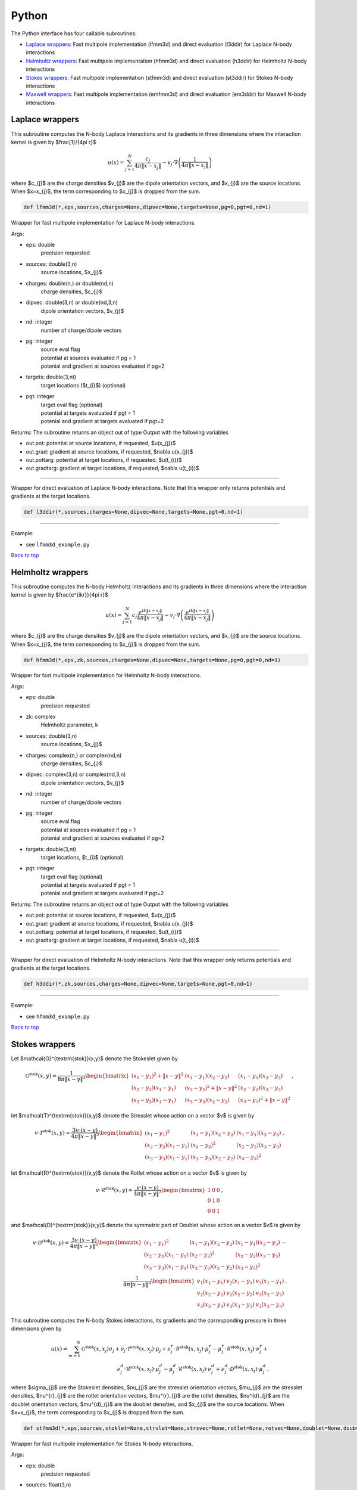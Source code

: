 .. _pyt:

Python
=======

The Python interface has four callable subroutines:

*  `Laplace wrappers <python.html#lap-pyt>`__: Fast multipole implementation (lfmm3d) and direct evaluation (l3ddir) for Laplace N-body interactions
*  `Helmholtz wrappers <python.html#helm-pyt>`__: Fast multipole implementation (hfmm3d) and direct evaluation (h3ddir) for Helmholtz N-body interactions
*  `Stokes wrappers <python.html#stok-pyt>`__: Fast multipole implementation (stfmm3d) and direct evaluation (st3ddir) for Stokes N-body interactions
*  `Maxwell wrappers <python.html#em-pyt>`__: Fast multipole implementation (emfmm3d) and direct evaluation (em3ddir) for Maxwell N-body interactions


.. _lap-pyt:

Laplace wrappers
*******************


This subroutine computes the N-body Laplace
interactions and its gradients in three dimensions where 
the interaction kernel is given by $\frac{1}/{4\pi r}$
 
.. math::

    u(x) = \sum_{j=1}^{N} \frac{c_{j}}{4\pi\|x-x_{j}\|} - v_{j} \cdot \nabla \left( \frac{1}{4\pi\|x-x_{j}\|}\right)   

where $c_{j}$ are the charge densities
$v_{j}$ are the dipole orientation vectors, and
$x_{j}$ are the source locations.
When $x=x_{j}$, the term corresponding to $x_{j}$ is dropped
from the sum.

.. code:: python
   
   def lfmm3d(*,eps,sources,charges=None,dipvec=None,targets=None,pg=0,pgt=0,nd=1)

Wrapper for fast multipole implementation for Laplace N-body
interactions.

Args:

-  eps: double   
      precision requested
-  sources: double(3,n)    
     source locations, $x_{j}$
-  charges: double(n,) or double(nd,n) 
     charge densities, $c_{j}$ 
-  dipvec: double(3,n) or double(nd,3,n)
     dipole orientation vectors, $v_{j}$ 
-  nd: integer
     number of charge/dipole vectors 
-  pg: integer
      | source eval flag
      | potential at sources evaluated if pg = 1
      | potenial and gradient at sources evaluated if pg=2
-  targets: double(3,nt)
      target locations ($t_{i}$) (optional)
-  pgt: integer
      | target eval flag (optional)
      | potential at targets evaluated if pgt = 1
      | potenial and gradient at targets evaluated if pgt=2  

Returns:
The subroutine returns an object out of type Output with the following
variables

-  out.pot: potential at source locations, if requested, $u(x_{j})$
-  out.grad: gradient at source locations, if requested, $\nabla u(x_{j})$
-  out.pottarg: potential at target locations, if requested, $u(t_{i})$
-  out.gradtarg: gradient at target locations, if requested, $\nabla u(t_{i})$

------------------------------------------------------------------

Wrapper for direct evaluation of Laplace N-body interactions.
Note that this wrapper only returns potentials and gradients at the
target locations.
              
.. code:: python
   
   def l3ddir(*,sources,charges=None,dipvec=None,targets=None,pgt=0,nd=1)

------------------------------------------------------------------

Example:

-  see ``lfmm3d_example.py``

.. container:: rttext

  `Back to top <python.html#pyt>`__


.. _helm-pyt:

Helmholtz wrappers
*******************


This subroutine computes the N-body Helmholtz
interactions and its gradients in three dimensions where 
the interaction kernel is given by $\frac{e^{ikr}}{4\pi r}$
 
.. math::

    u(x) = \sum_{j=1}^{N} c_{j} \frac{e^{ik\|x-x_{j}\|}}{4\pi\|x-x_{j}\|} - v_{j} \cdot \nabla \left( \frac{e^{ik\|x-x_{j}\|}}{4\pi\|x-x_{j}\|}\right)   

where $c_{j}$ are the charge densities
$v_{j}$ are the dipole orientation vectors, and
$x_{j}$ are the source locations.
When $x=x_{j}$, the term corresponding to $x_{j}$ is dropped
from the sum.

.. code:: python
   
   def hfmm3d(*,eps,zk,sources,charges=None,dipvec=None,targets=None,pg=0,pgt=0,nd=1)

Wrapper for fast multipole implementation for Helmholtz N-body
interactions.

Args:

-  eps: double   
      precision requested
-  zk: complex
      Helmholtz parameter, k
-  sources: double(3,n)    
     source locations, $x_{j}$
-  charges: complex(n,) or complex(nd,n) 
     charge densities, $c_{j}$
-  dipvec: complex(3,n) or complex(nd,3,n)
     dipole orientation vectors, $v_{j}$ 
-  nd: integer
     number of charge/dipole vectors 
-  pg: integer
      | source eval flag
      | potential at sources evaluated if pg = 1
      | potenial and gradient at sources evaluated if pg=2
-  targets: double(3,nt)
      target locations, $t_{i}$ (optional)
-  pgt: integer
      | target eval flag (optional)
      | potential at targets evaluated if pgt = 1
      | potenial and gradient at targets evaluated if pgt=2  

Returns:
The subroutine returns an object out of type Output with the following
variables

-  out.pot: potential at source locations, if requested, $u(x_{j})$
-  out.grad: gradient at source locations, if requested, $\nabla u(x_{j})$
-  out.pottarg: potential at target locations, if requested, $u(t_{i})$
-  out.gradtarg: gradient at target locations, if requested, $\nabla u(t_{i})$

------------------------------------------------------------------

Wrapper for direct evaluation of Helmholtz N-body interactions.
Note that this wrapper only returns potentials and gradients at the
target locations.
              
.. code:: python
   
   def h3ddir(*,zk,sources,charges=None,dipvec=None,targets=None,pgt=0,nd=1)

------------------------------------------------------------------

Example:

-  see ``hfmm3d_example.py``

.. container:: rttext

  `Back to top <python.html#pyt>`__


.. _stok-pyt:

Stokes wrappers
*******************


Let $\mathcal{G}^{\textrm{stok}}(x,y)$ 
denote the Stokeslet given by


.. math::
   \mathcal{G}^{\textrm{stok}}(x,y)=\frac{1}{8\pi \|x-y\|^3}
   \begin{bmatrix}
   (x_{1}-y_{1})^2 + \|x-y \|^2 & (x_{1}-y_{1})(x_{2}-y_{2}) &
   (x_{1}-y_{1})(x_{3}-y_{3}) \\ 
   (x_{2}-y_{2})(x_{1}-y_{1}) & (x_{2}-y_{2})^2 + \|x-y \|^2 & 
   (x_{2}-y_{2})(x_{3}-y_{3}) \\ 
   (x_{3}-y_{3})(x_{1}-y_{1})  & (x_{3}-y_{3})(x_{2}-y_{2}) & 
   (x_{3}-y_{3})^2 + \|x-y \|^2 
   \end{bmatrix} \, ,

let $\mathcal{T}^{\textrm{stok}}(x,y)$ denote the Stresslet whose action on
a vector $v$ is given by

.. math::
   v\cdot \mathcal{T}^{\textrm{stok}}(x,y)  = 
   \frac{3 v \cdot (x-y)}{4\pi\|x-y \|^5}
   \begin{bmatrix}
   (x_{1}-y_{1})^2 & (x_{1}-y_{1})(x_{2}-y_{2}) &
   (x_{1}-y_{1})(x_{3}-y_{3}) \\ 
   (x_{2}-y_{2})(x_{1}-y_{1}) & (x_{2}-y_{2})^2 & 
   (x_{2}-y_{2})(x_{3}-y_{3}) \\ 
   (x_{3}-y_{3})(x_{1}-y_{1})  & (x_{3}-y_{3})(x_{2}-y_{2}) & 
   (x_{3}-y_{3})^2  
   \end{bmatrix} \, ,

let $\mathcal{R}^{\textrm{stok}}(x,y)$ denote the Rotlet whose action on
a vector $v$ is given by

.. math::
   v\cdot \mathcal{R}^{\textrm{stok}}(x,y)  = 
   \frac{v \cdot (x-y)}{4\pi\|x-y \|^3}
   \begin{bmatrix}
   1 & 0 & 0 \\ 
   0 & 1 & 0 \\ 
   0 & 0 & 1  
   \end{bmatrix} \, ,

and $\mathcal{D}^{\textrm{stok}}(x,y)$ denote the symmetric part of Doublet whose action on
a vector $v$ is given by

.. math::
   v\cdot \mathcal{D}^{\textrm{stok}}(x,y)  = 
   \frac{3 v \cdot (x-y)}{4\pi\|x-y \|^5}
   \begin{bmatrix}
   (x_{1}-y_{1})^2 & (x_{1}-y_{1})(x_{2}-y_{2}) &
   (x_{1}-y_{1})(x_{3}-y_{3}) \\ 
   (x_{2}-y_{2})(x_{1}-y_{1}) & (x_{2}-y_{2})^2 & 
   (x_{2}-y_{2})(x_{3}-y_{3}) \\ 
   (x_{3}-y_{3})(x_{1}-y_{1})  & (x_{3}-y_{3})(x_{2}-y_{2}) & 
   (x_{3}-y_{3})^2  
   \end{bmatrix} - \\
   \frac{1}{4\pi\|x-y \|^3}
   \begin{bmatrix}
   v_1(x_{1}-y_{1}) & v_2(x_{1}-y_{1}) & v_3(x_{1}-y_{1}) \\
   v_2(x_{2}-y_{2}) & v_2(x_{2}-y_{2}) & v_3(x_{2}-y_{2}) \\
   v_3(x_{3}-y_{3}) & v_3(x_{3}-y_{3}) & v_3(x_{3}-y_{3})
   \end{bmatrix} \, . 

This subroutine computes the N-body Stokes
interactions, its gradients and the corresponding pressure 
in three dimensions given by 


.. math::

    u(x) = \sum_{m=1}^{N} \mathcal{G}^{\textrm{stok}}(x,x_{j}) \sigma_{j}  + \nu_{j} \cdot \mathcal{T}^{\textrm{stok}}(x,x_{j}) \cdot \mu_{j} +
                          \nu^{r}_{j} \cdot \mathcal{R}^{\textrm{stok}}(x,x_{j}) \cdot \mu^{r}_{j} - \mu^{r}_{j} \cdot \mathcal{R}^{\textrm{stok}}(x,x_{j}) \cdot \nu^{r}_{j} + \\
                          \nu^{d}_{j} \cdot \mathcal{R}^{\textrm{stok}}(x,x_{j}) \cdot \mu^{d}_{j} - \mu^{d}_{j} \cdot \mathcal{R}^{\textrm{stok}}(x,x_{j}) \cdot \nu^{d}_{j} +
                          \nu^{d}_{j} \cdot \mathcal{D}^{\textrm{stok}}(x,x_{j}) \cdot \mu^{d}_{j} \, .

where $\sigma_{j}$ are the Stokeslet densities,
$\nu_{j}$ are the stresslet orientation vectors, $\mu_{j}$ 
are the stresslet densities,
$\nu^{r}_{j}$ are the rotlet orientation vectors, $\mu^{r}_{j}$ 
are the rotlet densities,
$\nu^{d}_{j}$ are the doublet orientation vectors, $\mu^{d}_{j}$ 
are the doublet densities, and
$x_{j}$ are the source locations.
When $x=x_{j}$, the term corresponding to $x_{j}$ is dropped
from the sum.

.. code:: python
   
   def stfmm3d(*,eps,sources,stoklet=None,strslet=None,strsvec=None,rotlet=None,rotvec=None,doublet=None,doubvec=None,targets=None,ifppreg=0,ifppregtarg=0,nd=1)

Wrapper for fast multipole implementation for Stokes N-body
interactions.

Args:

-  eps: double   
      precision requested
-  sources: float(3,n)   
      source locations
-  stoklet: float(nd,3,n) or float(3,n)
      Stokeslet charge strengths ($\sigma_{j}$ above)
-  strslet: float(nd,3,n) or float(3,n)
      stresslet strengths ($\mu_{j}$ above)
-  strsvec: float(nd,3,n) or float(3,n)
      stresslet orientations ($\nu_{j}$ above)
-  rotlet: float(nd,3,n) or float(3,n)
      rotlet strengths ($\mu^{r}_{j}$ above)
-  rotvec: float(nd,3,n) or float(3,n)
      rotlet orientations ($\nu^{r}_{j}$ above)
-  doublet: float(nd,3,n) or float(3,n)
      doublet strengths ($\mu^{d}_{j}$ above)
-  doubvec: float(nd,3,n) or float(3,n)
      doublet orientations ($\nu^{d}_{j}$ above)
-  targets: float(3,nt)
      target locations (x)
-  ifppreg: integer
      | flag for evaluating potential, gradient, and pressure at sources
      | potential at sources evaluated if ifppreg = 1
      | potential and pressure at sources evaluated if ifppreg=2
      | potential, pressure and gradient at sources evaluated if ifppreg=3
-  ifppregtarg: integer
      | flag for evaluating potential, gradient, and pressure at targets
      | potential at targets evaluated if ifppregtarg = 1
      | potential and pressure at targets evaluated if ifppregtarg = 2 
      | potential, pressure and gradient at targets evaluated if ifppregtarg = 3

Returns:

-  out.pot: velocity at source locations if requested
-  out.pre: pressure at source locations if requested
-  out.grad: gradient of velocity at source locations if requested
-  out.pottarg: velocity at target locations if requested
-  out.pretarg: pressure at target locations if requested
-  out.gradtarg: gradient of velocity at target locations if requested

------------------------------------------------------------------

Wrapper for direct evaluation of Stokes N-body interactions. 
Note that this wrapper only returns potentials and gradients at the
target locations.
              
.. code:: python
   
   def st3ddir(*,eps,sources,stoklet=None,strslet=None,strsvec=None,rotlet=None,rotvec=None,doublet=None,doubvec=None,targets=None,ifppreg=0,ifppregtarg=0,nd=1,thresh=1e-16):

------------------------------------------------------------------

Example:

-  see ``stfmm3d_example.py``

.. container:: rttext

  `Back to top <python.html#pyt>`__



.. _em-pyt:

Maxwell wrappers
*******************


This subroutine computes the N-body Maxwell
interactions, its curl and its divergence in three dimensions
given by
 
.. math::

    E(x) = \sum_{j=1}^{N} \nabla \times \frac{e^{ik\|x-x_{j}\|}}{4\pi\|x-x_{j}\|} M_{j} + \frac{e^{ik\|x-x_{j}\|}}{4\pi\|x-x_{j}\|} J_{j} +  \nabla \frac{e^{ik\|x-x_{j}\|}}{4\pi\|x-x_{j}\|} \rho_{j}       

where $M_{j}$ are the magnetic current densities,
$J_{j}$ are the electric current densities, 
$\rho_{j}$ are the electric charge densities, and
$x_{j}$ are the source locations.
When $x=x_{j}$, the term corresponding to $x_{j}$ is dropped
from the sum.

.. code:: python
   
   def emfmm3d(*,eps,zk,sources,h_current=None,e_current=None,e_charge=None,targets=None,ifE=0,ifcurlE=0,ifdivE=0,nd=1):

Wrapper for fast multipole implementation for Maxwell N-body
interactions.
Note that this wrapper only returns fields, divergences, and curls at the
target locations.

Args:

-  eps: double   
      precision requested
-  zk: complex
      Wavenumber, k
-  sources: float(3,n)   
      source locations
-  h_current: complex(3,n) or complex(nd,3,n)
      Magnetic currents, $M_{j}$
-  e_current: complex(3,n) or complex(nd,3,n)
      Electric currents, $J_{j}$
-  e_charge: complex(n,) or complex(nd,n)
      Electric charges, $\rho_{j}$
-  targets: float(3,nt)
      target locations, $t_{i}$ 
-  ifE: integer
      E is returned at the target locations if ifE = 1
-  ifcurlE: integer
      curl E is returned at the target locations if ifcurlE = 1
-  ifdivE: integer
      div E is returned at the target locations if ifdivE = 1

Returns:

-  out.E: E field defined above at target locations if requested $(E(t_{j}))$
-  out.curlE: curl of E field at target locations if requested $(\nabla \times E(t_{j}))$
-  out.divE: divergence of E at target locations if requested $(\nabla \cdot E(t_{j}))$

------------------------------------------------------------------

Wrapper for direct evaluation of Maxwell N-body interactions.
Note that this wrapper only returns fields, divergences, and curls at the
target locations.
              
.. code:: python
   
   def em3ddir(*,eps,zk,sources,h_current=None,e_current=None,e_charge=None,targets=None,ifE=0,ifcurlE=0,ifdivE=0,nd=1,thresh=1e-16):

------------------------------------------------------------------

Example:

-  see ``emfmm3d_example.py``

.. container:: rttext

  `Back to top <python.html#pyt>`__

